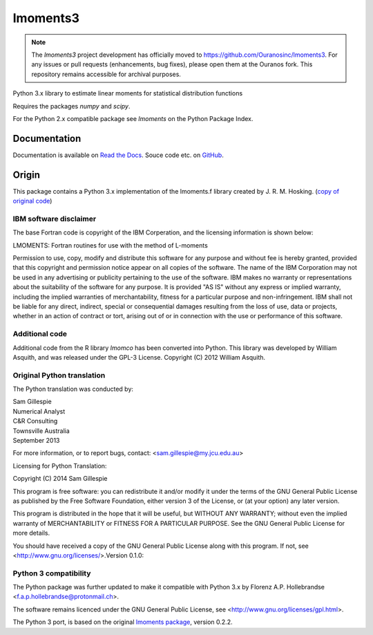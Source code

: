 lmoments3
=========

.. note::

    The `lmoments3` project development has officially moved to https://github.com/Ouranosinc/lmoments3.
    For any issues or pull requests (enhancements, bug fixes), please open them at the Ouranos fork.
    This repository remains accessible for archival purposes.

Python 3.x library to estimate linear moments for statistical distribution functions

Requires the packages `numpy` and `scipy`.

For the Python 2.x compatible package see `lmoments` on the Python Package Index.

Documentation
-------------

Documentation is available on `Read the Docs <http://open-hydrology.readthedocs.org/projects/lmoments3/>`_. Souce code 
etc. on `GitHub <https://github.com/OpenHydrology/lmoments3>`_.

Origin
------

This package contains a Python 3.x implementation of the lmoments.f library created by J. R. M. Hosking. (`copy of 
original code <http://lib.stat.cmu.edu/general/lmoments>`_)

IBM software disclaimer
~~~~~~~~~~~~~~~~~~~~~~~

The base Fortran code is copyright of the IBM Corperation, and the licensing information is shown below:

LMOMENTS: Fortran routines for use with the method of L-moments 

Permission to use, copy, modify and distribute this software for any purpose and without fee is hereby granted, provided 
that this copyright and permission notice appear on all copies of the software. The name of the IBM Corporation may not 
be used in any advertising or publicity pertaining to the use of the software. IBM makes no warranty or representations 
about the suitability of the software for any purpose. It is provided "AS IS" without any express or implied warranty, 
including the implied warranties of merchantability, fitness for a particular purpose and non-infringement. IBM shall 
not be liable for any direct, indirect, special or consequential damages resulting from the loss of use, data or 
projects, whether in an action of contract or tort, arising out of or in connection with the use or performance of this 
software.

Additional code
~~~~~~~~~~~~~~~

Additional code from the R library `lmomco` has been converted into Python. This library was developed by William 
Asquith, and was released under the GPL-3 License. Copyright (C) 2012 William Asquith.

Original Python translation
~~~~~~~~~~~~~~~~~~~~~~~~~~~

The Python translation was conducted by:  

| Sam Gillespie  
| Numerical Analyst  
| C&R Consulting  
| Townsville Australia  
| September 2013

For more information, or to report bugs, contact: <sam.gillespie@my.jcu.edu.au>

Licensing for Python Translation:

Copyright (C) 2014 Sam Gillespie

This program is free software: you can redistribute it and/or modify it under the terms of the GNU General Public 
License as published by the Free Software Foundation, either version 3 of the License, or (at your option) any later 
version.

This program is distributed in the hope that it will be useful, but WITHOUT ANY WARRANTY; without even the implied 
warranty of MERCHANTABILITY or FITNESS FOR A PARTICULAR PURPOSE.  See the GNU General Public License for more details.

You should have received a copy of the GNU General Public License along with this program.  If not, see 
<http://www.gnu.org/licenses/>.Version 0.1.0:

Python 3 compatibility
~~~~~~~~~~~~~~~~~~~~~~

The Python package was further updated to make it compatible with Python 3.x by Florenz A.P. Hollebrandse 
<f.a.p.hollebrandse@protonmail.ch>.

The software remains licenced under the GNU General Public License, see <http://www.gnu.org/licenses/gpl.html>.

The Python 3 port, is based on the original `lmoments package <https://pypi.python.org/pypi/lmoments/0.2.2>`_, version 
0.2.2.